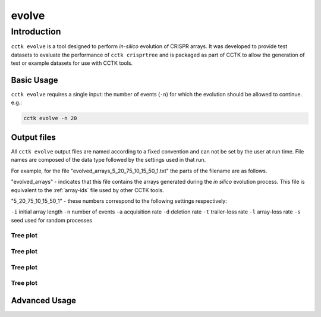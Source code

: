 ######
evolve
######

************
Introduction
************

``cctk evolve`` is a tool designed to perform *in-silico* evolution of CRISPR arrays. It was developed to provide test datasets to evaluate the performance of ``cctk crisprtree`` and is packaged as part of CCTK to allow the generation of test or example datasets for use with CCTK tools. 

.. _evolve-basic:

Basic Usage
===========

``cctk evolve`` requires a single input: the number of events (``-n``) for which the evolution should be allowed to continue. e.g.:

.. code-block:: shell

	cctk evolve -n 20

Output files
============

All ``cctk evolve`` output files are named according to a fixed convention and can not be set by the user at run time. File names are composed of the data type followed by the settings used in that run. 

For example, for the file "evolved_arrays_5_20_75_10_15_50_1.txt" the parts of the filename are as follows.

"evolved_arrays" - indicates that this file contains the arrays generated during the *in silico* evolution process. This file is equivalent to the :ref:`array-ids` file used by other CCTK tools.

"5_20_75_10_15_50_1" - these numbers correspond to the following settings respectively:
	
``-i`` initial array length
``-n`` number of events
``-a`` acquisition rate
``-d`` deletion rate
``-t`` trailer-loss rate
``-l`` array-loss rate
``-s`` seed used for random processes

.. _evolve-treeplot:

Tree plot
---------

.. _evolve-arrayfile:

Tree plot
---------

.. _evolve-colourfile:

Tree plot
---------

.. _evolve-treefile:

Tree plot
---------


.. _evolve-advanced:

Advanced Usage
==============
